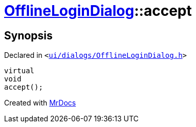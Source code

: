 [#OfflineLoginDialog-accept]
= xref:OfflineLoginDialog.adoc[OfflineLoginDialog]::accept
:relfileprefix: ../
:mrdocs:


== Synopsis

Declared in `&lt;https://github.com/PrismLauncher/PrismLauncher/blob/develop/ui/dialogs/OfflineLoginDialog.h#L26[ui&sol;dialogs&sol;OfflineLoginDialog&period;h]&gt;`

[source,cpp,subs="verbatim,replacements,macros,-callouts"]
----
virtual
void
accept();
----



[.small]#Created with https://www.mrdocs.com[MrDocs]#
